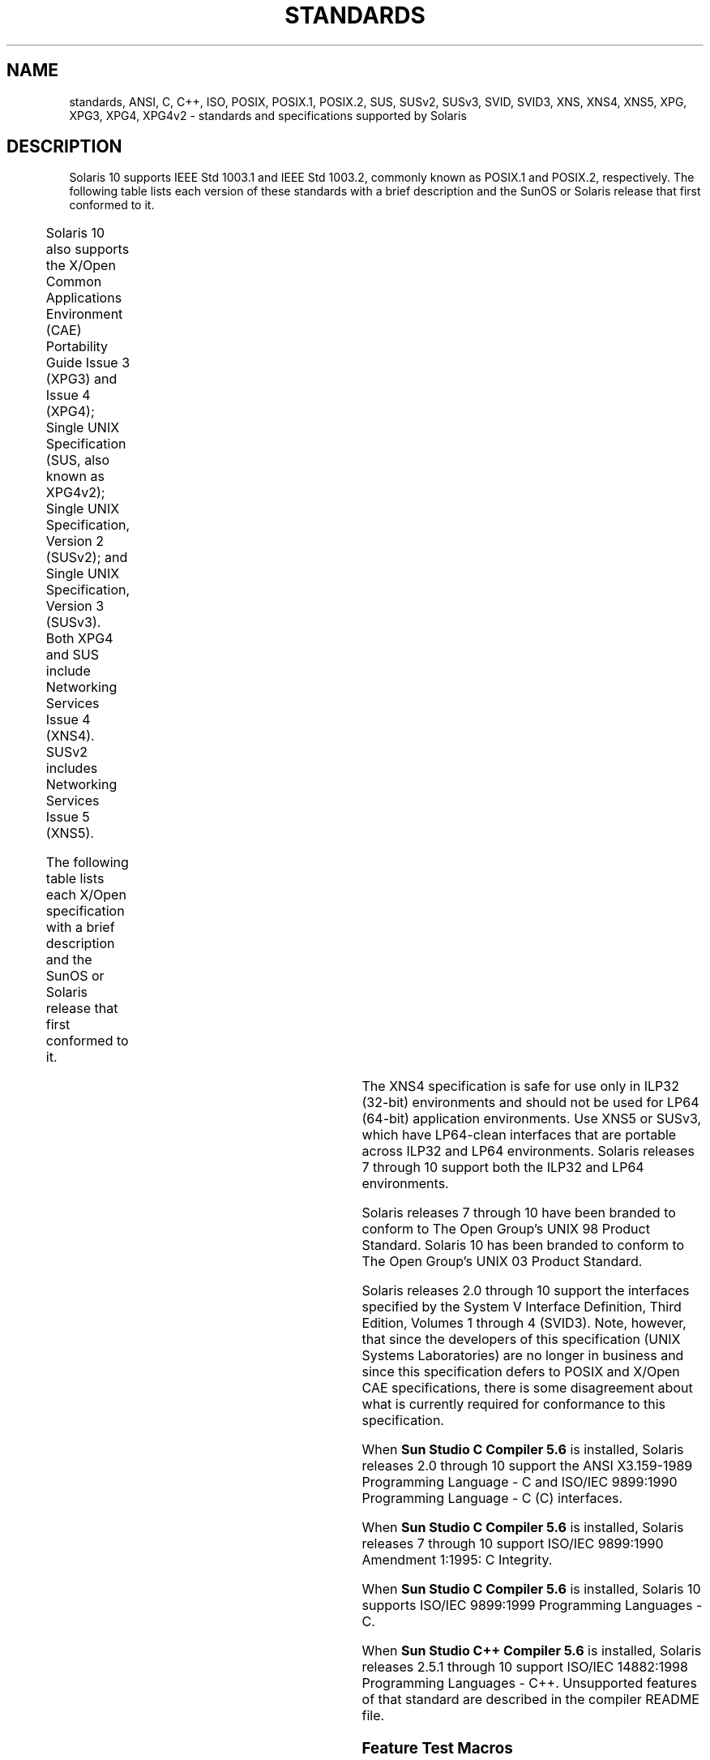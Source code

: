 '\" te
.\" Copyright (c) 2007, Sun Microsystems, Inc.  All Rights Reserved.
.\" The contents of this file are subject to the terms of the Common Development and Distribution License (the "License").  You may not use this file except in compliance with the License.
.\" You can obtain a copy of the license at usr/src/OPENSOLARIS.LICENSE or http://www.opensolaris.org/os/licensing.  See the License for the specific language governing permissions and limitations under the License.
.\" When distributing Covered Code, include this CDDL HEADER in each file and include the License file at usr/src/OPENSOLARIS.LICENSE.  If applicable, add the following below this CDDL HEADER, with the fields enclosed by brackets "[]" replaced with your own identifying information: Portions Copyright [yyyy] [name of copyright owner]
.TH STANDARDS 5 "Nov 26, 2017"
.SH NAME
standards, ANSI, C, C++, ISO, POSIX, POSIX.1, POSIX.2, SUS, SUSv2, SUSv3, SVID,
SVID3, XNS, XNS4, XNS5, XPG, XPG3, XPG4, XPG4v2 \- standards and specifications
supported by Solaris
.SH DESCRIPTION
.LP
Solaris 10 supports IEEE Std 1003.1 and IEEE Std 1003.2, commonly known as
POSIX.1 and POSIX.2, respectively. The following table lists each version of
these standards with a brief description and the SunOS or Solaris release that
first conformed to it.
.sp

.sp
.TS
c c c
l l l .
POSIX Standard	Description	Release
_
POSIX.1-1988	system interfaces and headers	SunOS 4.1
_
POSIX.1-1990	POSIX.1-1988 update	Solaris 2.0
_
POSIX.1b-1993	realtime extensions	Solaris 2.4
_
POSIX.1c-1996	threads extensions	Solaris 2.6
_
POSIX.2-1992	shell and utilities	Solaris 2.5
_
POSIX.2a-1992	interactive shell and utilities	Solaris 2.5
_
POSIX.1-2001	T{
POSIX.1-1990, POSIX.1b-1993, POSIX.1c-1996, POSIX.2-1992, and POSIX.2a-1992 updates
T}	Solaris 10
.TE

.sp
.LP
Solaris 10 also  supports the X/Open Common Applications Environment (CAE)
Portability Guide Issue 3 (XPG3) and Issue 4 (XPG4); Single UNIX Specification
(SUS, also known as XPG4v2); Single UNIX Specification, Version 2 (SUSv2); and
Single UNIX Specification, Version 3 (SUSv3). Both XPG4 and SUS include
Networking Services Issue 4 (XNS4). SUSv2 includes Networking Services Issue 5
(XNS5).
.sp
.LP
The following table lists each X/Open specification with a brief description
and the SunOS or Solaris release that first conformed to it.
.sp

.sp
.TS
c c c
c c c .
X/Open CAE		
_
 Specification	Description	Release
_
XPG3	T{
superset of POSIX.1-1988 containing utilities from SVID3
T}	SunOS 4.1
_
XPG4	T{
superset of POSIX.1-1990, POSIX.2-1992, and POSIX.2a-1992 containing extensions to POSIX standards from XPG3
T}	Solaris 2.4
_
SUS (XPG4v2)	T{
superset of XPG4 containing historical BSD interfaces widely used by common application packages
T}	Solaris 2.6
_
XNS4	sockets and XTI interfaces	Solaris 2.6
_
SUSv2	T{
superset of SUS extended to support POSIX.1b-1993, POSIX.1c-1996, and ISO/IEC 9899 (C Standard) Amendment 1
T}	Solaris 7
_
XNS5	T{
superset and LP64-clean derivative of XNS4.
T}	Solaris 7
_
SUSv3	same as POSIX.1-2001	Solaris 10
.TE

.sp
.LP
The XNS4 specification is safe for use only in ILP32 (32-bit) environments and
should not be used for LP64 (64-bit) application environments. Use XNS5 or
SUSv3, which have LP64-clean interfaces that are portable across ILP32 and LP64
environments. Solaris releases 7 through 10 support both the ILP32 and LP64
environments.
.sp
.LP
Solaris releases 7 through 10 have been branded to conform to The Open Group's
UNIX 98 Product Standard. Solaris 10 has been branded to conform to The Open
Group's UNIX 03 Product Standard.
.sp
.LP
Solaris releases 2.0 through 10 support the interfaces specified by the System
V Interface Definition, Third Edition, Volumes 1 through 4 (SVID3).  Note,
however, that since the developers of this specification (UNIX Systems
Laboratories) are no longer in business and since this specification defers to
POSIX and X/Open CAE specifications, there is some disagreement about what is
currently required for conformance to this specification.
.sp
.LP
When \fBSun Studio C Compiler 5.6\fR is installed, Solaris releases 2.0 through
10 support the ANSI X3.159-1989 Programming Language - C and ISO/IEC 9899:1990
Programming Language - C (C) interfaces.
.sp
.LP
When \fBSun Studio C Compiler 5.6\fR is installed, Solaris releases 7 through
10 support ISO/IEC 9899:1990 Amendment 1:1995: C Integrity.
.sp
.LP
When \fBSun Studio C Compiler 5.6\fR is installed, Solaris 10 supports ISO/IEC
9899:1999 Programming Languages - C.
.sp
.LP
When \fBSun Studio C++ Compiler 5.6\fR is installed, Solaris releases 2.5.1
through 10 support ISO/IEC 14882:1998 Programming Languages - C++.  Unsupported
features of that standard are described in the compiler README file.

.SS "Feature Test Macros"
.LP
Feature test macros are used by applications to indicate additional sets of
features that are desired beyond those specified by the C standard. If an
application uses only those interfaces and headers defined by a particular
standard (such as POSIX or X/Open CAE),  then it need only define the
appropriate feature test macro specified by that standard. If the application
is using interfaces and headers not defined by that standard, then in addition
to defining the appropriate standard feature test macro, it must also define
\fB__EXTENSIONS__\fR. Defining \fB__EXTENSIONS__\fR provides the application
with access to all interfaces and headers not in conflict with the specified
standard. The application must define \fB__EXTENSIONS__\fR either on the
compile command line or within the application source files.
.SS "1989 ANSI C, 1990 ISO C, 1999 ISO C"
.LP
No feature test macros need to be defined to indicate that an application is a
conforming C application.
.SS "ANSI/ISO C++"
.LP
ANSI/ISO C++ does not define any feature test macros. If the standard C++
announcement macro \fB__cplusplus\fR is predefined to value 199711 or greater,
the compiler operates in a standard-conforming mode, indicating C++ standards
conformance. The value 199711 indicates conformance to ISO/IEC 14882:1998, as
required by that standard.  (As noted above, conformance to the standard is
incomplete.)  A standard-conforming mode is not available with compilers prior
to Sun WorkShop C++ 5.0.
.sp
.LP
C++ bindings are not defined for POSIX or X/Open CAE, so specifying feature
test macros such as \fB_POSIX_SOURCE\fR, \fB_POSIX_C_SOURCE\fR, and
\fB_XOPEN_SOURCE\fR can result in compilation errors due to conflicting
requirements of standard C++ and those specifications.
.SS "POSIX"
.LP
Applications that are intended to be conforming POSIX.1 applications must
define the feature test macros specified by the standard before including any
headers.  For the standards listed below, applications must define the feature
test macros listed.  Application writers must check the corresponding standards
for other macros that can be queried to determine if desired options are
supported by the implementation.
.sp

.sp
.TS
c c
l l .
\fBPOSIX Standard\fR	\fBFeature Test Macros\fR
_
POSIX.1-1990	\fB_POSIX_SOURCE\fR
_
T{
POSIX.1-1990 and POSIX.2-1992  C-Language Bindings Option
T}	\fB_POSIX_SOURCE\fR and \fB_POSIX_C_SOURCE=2\fR
POSIX.1b-1993	\fB_POSIX_C_SOURCE=199309L\fR
_
POSIX.1c-1996	\fB_POSIX_C_SOURCE=199506L\fR
_
POSIX.1-2001	\fB_POSIX_C_SOURCE=200112L\fR
.TE

.SS "SVID3"
.LP
The SVID3 specification does not specify any feature test macros to indicate
that an application is written to meet SVID3 requirements.  The SVID3
specification was written before the C standard was completed.
.SS "X/Open CAE"
.LP
To build or compile an application that conforms to one of the X/Open CAE
specifications, use the following guidelines. Applications need not set the
POSIX feature test macros if they require both CAE and POSIX functionality.
.sp
.ne 2
.na
\fBXPG3\fR
.ad
.RS 16n
The application must define \fB_XOPEN_SOURCE\fR. If \fB_XOPEN_SOURCE\fR is
defined with a value, the value must be less than 500.
.RE

.sp
.ne 2
.na
\fBXPG4\fR
.ad
.RS 16n
The application must define \fB_XOPEN_SOURCE\fR and set \fB_XOPEN_VERSION=4\fR.
If \fB_XOPEN_SOURCE\fR is defined with a value, the value must be less than
500.
.RE

.sp
.ne 2
.na
\fBSUS (XPG4v2)\fR
.ad
.RS 16n
The application must define \fB_XOPEN_SOURCE\fR and set
\fB_XOPEN_SOURCE_EXTENDED=1\fR. If \fB_XOPEN_SOURCE\fR is defined with a value,
the value must be less than 500.
.RE

.sp
.ne 2
.na
\fBSUSv2\fR
.ad
.RS 16n
The application must define \fB_XOPEN_SOURCE=500\fR.
.RE

.sp
.ne 2
.na
\fBSUSv3\fR
.ad
.RS 16n
The application must define \fB_XOPEN_SOURCE=600\fR.
.RE

.SS "Compilation"
.LP
A POSIX.1 (1988-1996)-, XPG4-, SUS-, or SUSv2-conforming implementation must
include an ANSI X3.159-1989 (ANSI C Language) standard-conforming compilation
system and the \fBcc\fR and \fBc89\fR utilities. A POSIX.1-2001- or
SUSv3-conforming implementation must include an ISO/IEC 99899:1999 (1999 ISO C
Language) standard-conforming compilation system and the \fBc99\fR utility.
Solaris 10 was tested with the \fBcc\fR, \fBc89\fR, and \fBc99\fR utilities and
the compilation environment provided by \fBSun Studio C Compiler 5.6\fR.
.sp
.LP
When \fBcc\fR is used to link applications, \fB/usr/lib/values-xpg4.o\fR must
be specified on any link/load command line, unless the application is
POSIX.1-2001- or SUSv3-conforming, in which case \fB/usr/lib/values-xpg6.o\fR
must be specified on any link/load compile line. The preferred way to build
applications, however, is described in the table below.
.sp
.LP
An XNS4- or XNS5-conforming application must include \fB-l\fR \fBXNS\fR on any
link/load command line in addition to defining the feature test macros
specified for SUS or SUSv2, respectively.
.sp
.LP
If the compiler supports the \fBredefine_extname\fR pragma feature (the \fBSun
Studio C Compiler 5.6\fR compilers define the macro
\fB__PRAGMA_REDEFINE_EXTNAME\fR to indicate that it supports this feature),
then the standard headers use \fB#pragma\fR \fBredefine_extname\fR directives
to properly map function names onto library entry point names. This mapping
provides full support for ISO C, POSIX, and X/Open namespace reservations.
.sp
.LP
If this pragma feature is not supported by the compiler, the headers use the
\fB#define\fR directive to map internal function names onto appropriate library
entry point names.
.sp
.LP
When using \fBSun Studio C Compiler 5.6\fR compilers, applications conforming
to the specifications listed above should be compiled using the utilities and
flags indicated in the following table:
.sp
.in +2
.nf
Specification            Compiler/Flags         Feature Test Macros
_________________________________________________________________________
1989 ANSI C and 1990 ISO C    c89                none
_________________________________________________________________________
1999 ISO C                    c99                none
_________________________________________________________________________
2011 ISO C                    c11                none
                              gcc -stdc=c11
_________________________________________________________________________
SVID3                         cc -Xt -xc99=none  none
_________________________________________________________________________
POSIX.1-1990                  c89                _POSIX_SOURCE
_________________________________________________________________________
POSIX.1-1990 and POSIX.2-1992 c89                _POSIX_SOURCE  and
  C-Language Bindings Option                     POSIX_C_SOURCE=2
_________________________________________________________________________
POSIX.1b-1993                 c89                _POSIX_C_SOURCE=199309L
_________________________________________________________________________
POSIX.1c-1996                 c89                _POSIX_C_SOURCE=199506L
_________________________________________________________________________
POSIX.1-2001                  c99                _POSIX_C_SOURCE=200112L
_________________________________________________________________________
CAE XPG3                      cc -Xa -xc99=none  _XOPEN_SOURCE
_________________________________________________________________________
CAE XPG4                      c89                _XOPEN_SOURCE and
                                                 _XOPEN_VERSION=4
_________________________________________________________________________
SUS (CAE XPG4v2)              c89                _XOPEN_SOURCE and
  (includes XNS4)                                 _XOPEN_SOURCE_EXTENDED=1
_________________________________________________________________________
SUSv2 (includes XNS5)         c89                _XOPEN_SOURCE=500
_________________________________________________________________________
SUSv3                         c99                _XOPEN_SOURCE=600
.fi
.in -2
.sp

.sp
.LP
For platforms supporting the LP64 (64-bit) programming environment,
SUSv2-conforming LP64 applications using XNS5 library calls should be built
with command lines of the form:
.sp
.in +2
.nf
c89 $(getconf XBS5_LP64_OFF64_CFLAGS) -D_XOPEN_SOURCE=500 \e
    $(getconf XBS5_LP64_OFF64_LDFLAGS) foo.c -o foo \e
    $(getconf XBS5_LP64_OFF64_LIBS)
.fi
.in -2

.sp
.LP
Similar SUSv3-conforming LP64 applications should be built with command lines
of the form:
.sp
.in +2
.nf
c99 $(getconf POSIX_V6_LP64_OFF64_CFLAGS) -D_XOPEN_SOURCE=600 \e
    $(getconf POSIX_V6_LP64_OFF64_LDFLAGS) foo.c -o foo \e
    $(getconf POSIX_V6_LP64_OFF64_LIBS)
.fi
.in -2

.SS "SUSv3"
.ne 2
.na
\fB\fBc99\fR\fR
.ad
.RS 28n
\fB_XOPEN_SOURCE=600\fR
.RE

.SH SEE ALSO
.LP
\fBcsh\fR(1), \fBksh\fR(1), \fBsh\fR(1), \fBexec\fR(2), \fBsysconf\fR(3C),
\fBsystem\fR(3C), \fBenviron\fR(5)
